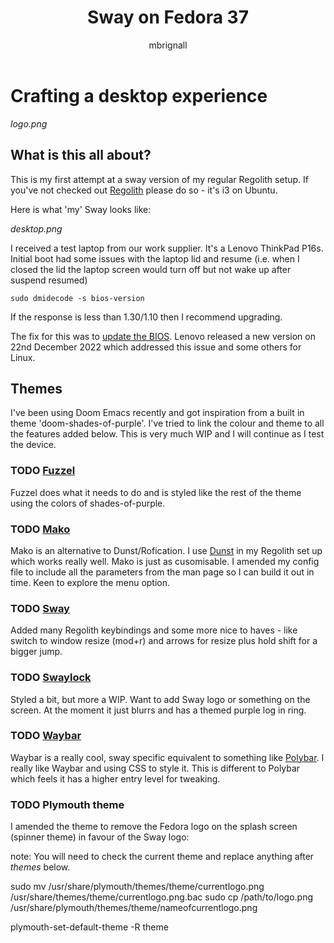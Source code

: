 #+title: Sway on Fedora 37
#+author: mbrignall

* Crafting a desktop experience

#+attr_html: :alt  :align center
[[logo.png]]

** What is this all about?

This is my first attempt at a sway version of my regular Regolith setup. If you've not checked out [[https://regolith-desktop.com/][Regolith]] please do so - it's i3 on Ubuntu.

Here is what 'my' Sway looks like:

#+attr_html: :alt  :align center :width 300px
[[desktop.png]]

I received a test laptop from our work supplier. It's a Lenovo ThinkPad P16s. Initial boot had some issues with the laptop lid and resume (i.e. when I closed the lid the laptop screen would turn off but not wake up after suspend resumed)

#+begin_src
sudo dmidecode -s bios-version
#+end_src

If the response is less than 1.30/1.10 then I recommend upgrading.

The fix for this was to [[https://pcsupport.lenovo.com/us/en/products/laptops-and-netbooks/thinkpad-p-series-laptops/thinkpad-p16s-gen-1-type-21bt-21bu/21bt/21bt000vuk/pf3z0wnh/downloads/driver-list/component?name=BIOS%2FUEFI][update the BIOS]]. Lenovo released a new version on 22nd December 2022 which addressed this issue and some others for Linux.

**   Themes

I've been using Doom Emacs recently and got inspiration from a built in theme 'doom-shades-of-purple'. I've tried to link the colour and theme to all the features added below. This is very much WIP and I will continue as I test the device.

*** TODO [[https://codeberg.org/dnkl/fuzzel][Fuzzel]]

Fuzzel does what it needs to do and is styled like the rest of the theme using the colors of shades-of-purple.

*** TODO [[https://github.com/emersion/mako][Mako]]

Mako is an alternative to Dunst/Rofication. I use [[https://github.com/dunst-project/dunst][Dunst]] in my Regolith set up which works really well. Mako is just as cusomisable. I amended my config file to include all the parameters from the man page so I can build it out in time. Keen to explore the menu option.

*** TODO [[https://swaywm.org/][Sway]]

Added many Regolith keybindings and some more nice to haves - like switch to window resize (mod+r) and arrows for resize plus hold shift for a bigger jump.

*** TODO [[https://github.com/swaywm/swaylock][Swaylock]]

Styled a bit, but more a WIP. Want to add Sway logo or something on the screen. At the moment it just blurrs and has a themed purple log in ring.

*** TODO [[https://github.com/Alexays/Waybar][Waybar]]

    Waybar is a really cool, sway specific equivalent to something like [[https://polybar.github.io/][Polybar]]. I really like Waybar and using CSS to style it. This is different to Polybar which feels it has a higher entry level for tweaking.

*** TODO Plymouth theme

    I amended the theme to remove the Fedora logo on the splash screen (spinner theme) in favour of the Sway logo:

    note: You will need to check the current theme and replace anything after /themes/ below.

    #+begin_sh options
    sudo mv /usr/share/plymouth/themes/theme/currentlogo.png /usr/share/themes/theme/currentlogo.png.bac
    sudo cp /path/to/logo.png /usr/share/plymouth/themes/theme/nameofcurrentlogo.png
    # Then refresh the theme:
    plymouth-set-default-theme -R theme
    #+end_sh
